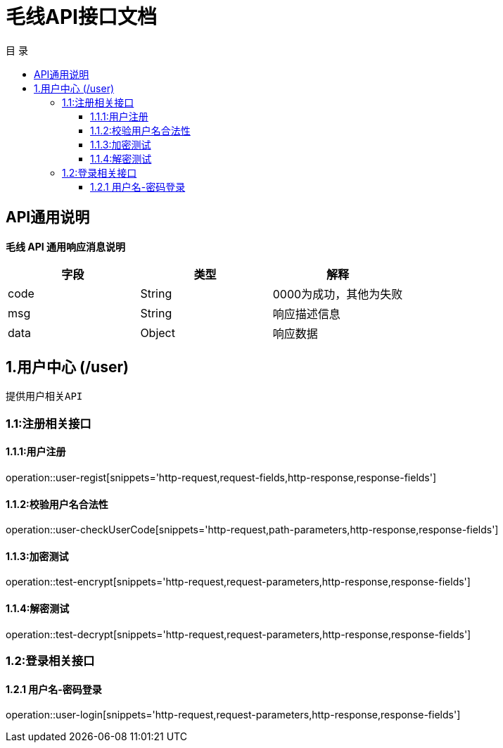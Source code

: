 = 毛线API接口文档
:toc: left
:toclevels: 3
:toc-title: 目  录
:doctype: book
:icons: font
:operation-http-request-title: Http 请求
:operation-request-parameters-title: 请求参数说明
:operation-request-fields-title: 请求参数说明
:operation-http-response-title: Http 响应
:operation-response-fields-title: Http 响应字段说明
:operation-links-title: 相关链接

[[overview]]
== API通用说明
*毛线 API 通用响应消息说明*

|===
| 字段 | 类型 | 解释

| code
| String
| 0000为成功，其他为失败

| msg
| String
| 响应描述信息

| data
| Object
| 响应数据
|===

== 1.用户中心 (/user)
 提供用户相关API

[[resources-user]]
=== 1.1:注册相关接口

==== 1.1.1:用户注册

operation::user-regist[snippets='http-request,request-fields,http-response,response-fields']

==== 1.1.2:校验用户名合法性

operation::user-checkUserCode[snippets='http-request,path-parameters,http-response,response-fields']

==== 1.1.3:加密测试

operation::test-encrypt[snippets='http-request,request-parameters,http-response,response-fields']

==== 1.1.4:解密测试

operation::test-decrypt[snippets='http-request,request-parameters,http-response,response-fields']


=== 1.2:登录相关接口

==== 1.2.1 用户名-密码登录

operation::user-login[snippets='http-request,request-parameters,http-response,response-fields']

